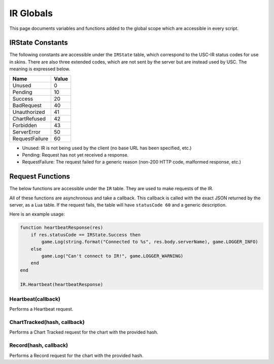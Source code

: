 IR Globals
============

This page documents variables and functions added to the global scope which are accessible in every script.

IRState Constants
##################

The following constants are accessible under the ``IRState`` table, which correspond to the USC-IR status codes for use in skins.
There are also three extended codes, which are not sent by the server but are instead used by USC. The meaning is expressed below.

============== =====
Name           Value
============== =====
Unused         0
Pending        10
Success        20
BadRequest     40
Unauthorized   41
ChartRefused   42
Forbidden      43
ServerError    50
RequestFailure 60
============== =====

* Unused: IR is not being used by the client (no base URL has been specified, etc.)
* Pending: Request has not yet received a response.
* RequestFailure: The request failed for a generic reason (non-200 HTTP code, malformed response, etc.)

Request Functions
#################

The below functions are accessible under the ``IR`` table. They are used to make requests of the IR.

All of these functions are asynchronous and take a callback. This callback is called with the exact JSON returned by the server, as a Lua table. If the request fails, the table will have ``statusCode 60`` and a generic description.

Here is an example usage:

.. code-block:: lua

    function heartbeatResponse(res)
        if res.statusCode == IRState.Success then
            game.Log(string.format("Connected to %s", res.body.serverName), game.LOGGER_INFO)
        else
            game.Log("Can't connect to IR!", game.LOGGER_WARNING)
        end
    end

    IR.Heartbeat(heartbeatResponse)


Heartbeat(callback)
*******************

Performs a Heartbeat request.

ChartTracked(hash, callback)
****************************

Performs a Chart Tracked request for the chart with the provided hash.

Record(hash, callback)
*********************

Performs a Record request for the chart with the provided hash.
